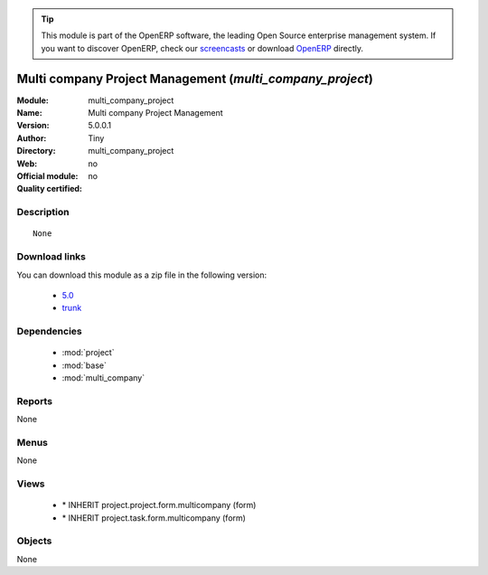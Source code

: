 
.. module:: multi_company_project
    :synopsis: Multi company Project Management 
    :noindex:
.. 

.. raw:: html

      <br />
    <link rel="stylesheet" href="../_static/hide_objects_in_sidebar.css" type="text/css" />

.. tip:: This module is part of the OpenERP software, the leading Open Source 
  enterprise management system. If you want to discover OpenERP, check our 
  `screencasts <http://openerp.tv>`_ or download 
  `OpenERP <http://openerp.com>`_ directly.

.. raw:: html

    <div class="js-kit-rating" title="" permalink="" standalone="yes" path="/multi_company_project"></div>
    <script src="http://js-kit.com/ratings.js"></script>

Multi company Project Management (*multi_company_project*)
==========================================================
:Module: multi_company_project
:Name: Multi company Project Management
:Version: 5.0.0.1
:Author: Tiny
:Directory: multi_company_project
:Web: 
:Official module: no
:Quality certified: no

Description
-----------

::

  None

Download links
--------------

You can download this module as a zip file in the following version:

  * `5.0 <http://www.openerp.com/download/modules/5.0/multi_company_project.zip>`_
  * `trunk <http://www.openerp.com/download/modules/trunk/multi_company_project.zip>`_


Dependencies
------------

 * :mod:`project`
 * :mod:`base`
 * :mod:`multi_company`

Reports
-------

None


Menus
-------


None


Views
-----

 * \* INHERIT project.project.form.multicompany (form)
 * \* INHERIT project.task.form.multicompany (form)


Objects
-------

None
